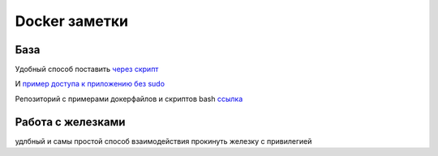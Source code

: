 Docker заметки
===================================

База
-----
Удобный способ поставить `через скрипт <https://docs.docker.com/engine/install/ubuntu/#install-using-the-convenience-script>`_

И `пример доступа к приложению без sudo <https://docs.docker.com/engine/install/linux-postinstall/>`_

Репозиторий с примерами докерфайлов и скриптов bash `ссылка <https://github.com/RustamAxm/sh_scripts>`_

Работа с железками
-------------------

удлбный и самы простой способ взаимодействия прокинуть железку с привилегией

.. code-block::
    docker run ....  --privileged -v /dev/bus/usb:/dev/bus/usb


